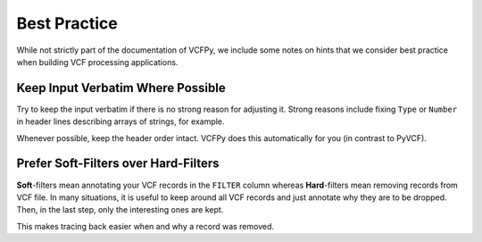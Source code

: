 .. _best_practice:

=============
Best Practice
=============

While not strictly part of the documentation of VCFPy, we include some notes on hints that we consider best practice when building VCF processing applications.

Keep Input Verbatim Where Possible
==================================

Try to keep the input verbatim if there is no strong reason for adjusting it.
Strong reasons include fixing ``Type`` or ``Number`` in header lines describing arrays of strings, for example.

Whenever possible, keep the header order intact.
VCFPy does this automatically for you (in contrast to PyVCF).

Prefer Soft-Filters over Hard-Filters
=====================================

**Soft**-filters mean annotating your VCF records in the ``FILTER`` column whereas **Hard**-filters mean removing records from VCF file.
In many situations, it is useful to keep around all VCF records and just annotate why they are to be dropped.
Then, in the last step, only the interesting ones are kept.

This makes tracing back easier when and why a record was removed.